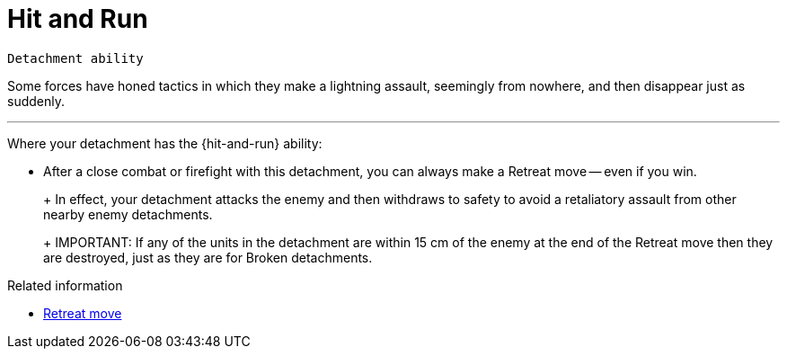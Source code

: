 = Hit and Run

`Detachment ability`

Some forces have honed tactics in which they make a lightning assault, seemingly from nowhere, and then disappear just as suddenly.

---

Where your detachment has the {hit-and-run} ability:

* After a close combat or firefight with this detachment, you can always make a Retreat move -- even if you win.
+
+
In effect, your detachment attacks the enemy and then withdraws to safety to avoid a retaliatory assault from other nearby enemy detachments.
+
IMPORTANT: If any of the units in the detachment are within 15 cm of the enemy at the end of the Retreat move then they are destroyed, just as they are for Broken detachments. 

.Related information
* xref:main-rules:broken-detachments.adoc#retreat-move[Retreat move]